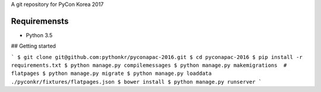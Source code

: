 A git repository for PyCon Korea 2017

.. image:: https://travis-ci.org/pythonkr/pyconkr-2017.svg?branch=master
    :target: https://travis-ci.org/pythonkr/pyconkr-2017

Requiremensts
-------------
- Python 3.5

## Getting started

```
$ git clone git@github.com:pythonkr/pyconapac-2016.git
$ cd pyconapac-2016
$ pip install -r requirements.txt
$ python manage.py compilemessages
$ python manage.py makemigrations  # flatpages
$ python manage.py migrate
$ python manage.py loaddata ./pyconkr/fixtures/flatpages.json
$ bower install
$ python manage.py runserver
```